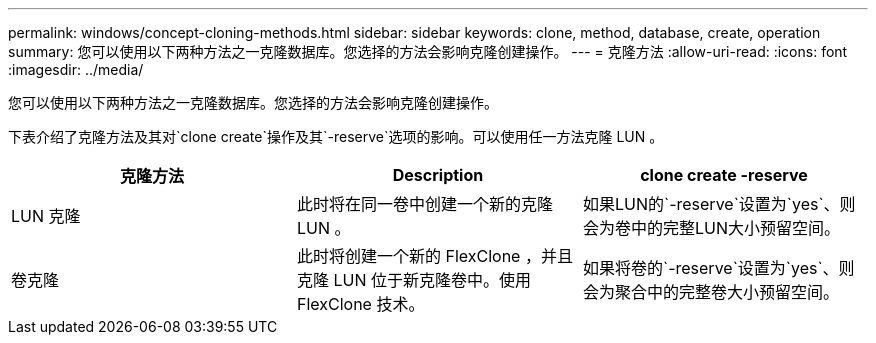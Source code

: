 ---
permalink: windows/concept-cloning-methods.html 
sidebar: sidebar 
keywords: clone, method, database, create, operation 
summary: 您可以使用以下两种方法之一克隆数据库。您选择的方法会影响克隆创建操作。 
---
= 克隆方法
:allow-uri-read: 
:icons: font
:imagesdir: ../media/


[role="lead"]
您可以使用以下两种方法之一克隆数据库。您选择的方法会影响克隆创建操作。

下表介绍了克隆方法及其对`clone create`操作及其`-reserve`选项的影响。可以使用任一方法克隆 LUN 。

|===
| 克隆方法 | Description | clone create -reserve 


 a| 
LUN 克隆
 a| 
此时将在同一卷中创建一个新的克隆 LUN 。
 a| 
如果LUN的`-reserve`设置为`yes`、则会为卷中的完整LUN大小预留空间。



 a| 
卷克隆
 a| 
此时将创建一个新的 FlexClone ，并且克隆 LUN 位于新克隆卷中。使用 FlexClone 技术。
 a| 
如果将卷的`-reserve`设置为`yes`、则会为聚合中的完整卷大小预留空间。

|===